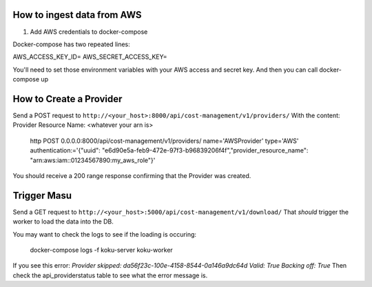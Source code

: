 
===========================
How to ingest data from AWS
===========================
1. Add AWS credentials to docker-compose

Docker-compose has two repeated lines:

AWS_ACCESS_KEY_ID=
AWS_SECRET_ACCESS_KEY=

You'll need to set those environment variables with your AWS access and secret key. And then you can call docker-compose up

=========================
How to Create a Provider
=========================
Send a POST request to ``http://<your_host>:8000/api/cost-management/v1/providers/``
With the content:
Provider Resource Name: <whatever your arn is> 
 
    http POST 0.0.0.0:8000/api/cost-management/v1/providers/ name='AWSProvider' type='AWS' \ authentication:='{"uuid": "e6d90e5a-feb9-472e-97f3-b96839206f4f","provider_resource_name": "arn:aws:iam::01234567890:my_aws_role"}' 
 
You should receive a 200 range response confirming that the Provider was created.

=============
Trigger Masu
=============

Send a GET request to ``http://<your_host>:5000/api/cost-management/v1/download/`` That *should* trigger the worker to load the data into the DB.

You may want to check the logs to see if the loading is occuring:

    docker-compose logs -f koku-server koku-worker

If you see this error:
`Provider skipped: da56f23c-100e-4158-8544-0a146a9dc64d Valid: True Backing off: True`
Then check the api_providerstatus table to see what the error message is.
